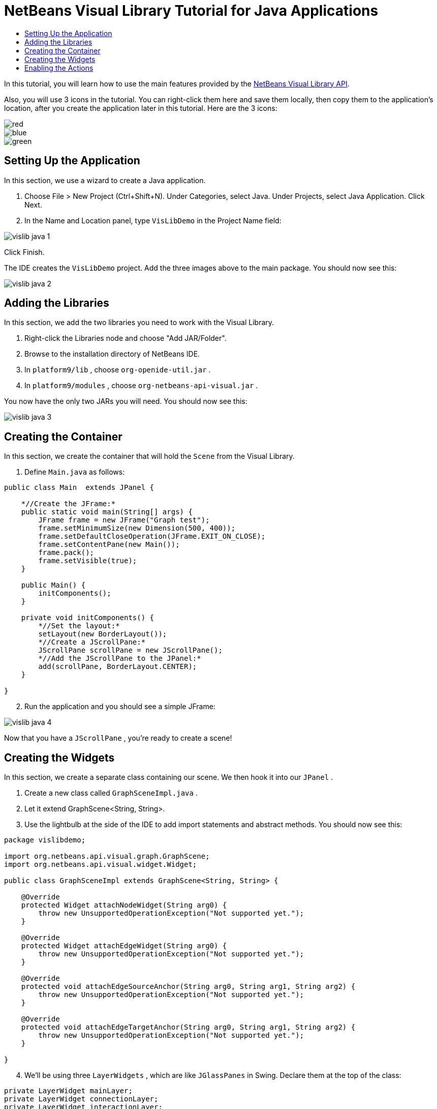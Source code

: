 // 
//     Licensed to the Apache Software Foundation (ASF) under one
//     or more contributor license agreements.  See the NOTICE file
//     distributed with this work for additional information
//     regarding copyright ownership.  The ASF licenses this file
//     to you under the Apache License, Version 2.0 (the
//     "License"); you may not use this file except in compliance
//     with the License.  You may obtain a copy of the License at
// 
//       http://www.apache.org/licenses/LICENSE-2.0
// 
//     Unless required by applicable law or agreed to in writing,
//     software distributed under the License is distributed on an
//     "AS IS" BASIS, WITHOUT WARRANTIES OR CONDITIONS OF ANY
//     KIND, either express or implied.  See the License for the
//     specific language governing permissions and limitations
//     under the License.
//

= NetBeans Visual Library Tutorial for Java Applications
:jbake-type: platform-tutorial
:jbake-tags: tutorials 
:jbake-status: published
:syntax: true
:source-highlighter: pygments
:toc: left
:toc-title:
:icons: font
:experimental:
:description: NetBeans Visual Library Tutorial for Java Applications - Apache NetBeans
:keywords: Apache NetBeans Platform, Platform Tutorials, NetBeans Visual Library Tutorial for Java Applications

In this tutorial, you will learn how to use the main features provided by the  link:http://bits.netbeans.org/dev/javadoc/org-netbeans-api-visual/overview-summary.html[NetBeans Visual Library API].







Also, you will use 3 icons in the tutorial. You can right-click them here and save them locally, then copy them to the application's location, after you create the application later in this tutorial. Here are the 3 icons:


image::images/red.gif[] 
image::images/blue.gif[] 
image::images/green.gif[]


== Setting Up the Application

In this section, we use a wizard to create a Java application.


[start=1]
1. Choose File > New Project (Ctrl+Shift+N). Under Categories, select Java. Under Projects, select Java Application. Click Next.

[start=2]
1. In the Name and Location panel, type  ``VisLibDemo``  in the Project Name field:


image::images/vislib-java-1.png[]

Click Finish.

The IDE creates the  ``VisLibDemo``  project. Add the three images above to the main package. You should now see this:


image::images/vislib-java-2.png[]


== Adding the Libraries

In this section, we add the two libraries you need to work with the Visual Library.


[start=1]
1. Right-click the Libraries node and choose "Add JAR/Folder".

[start=2]
1. Browse to the installation directory of NetBeans IDE.

[start=3]
1. In  ``platform9/lib`` , choose  ``org-openide-util.jar`` .

[start=4]
1. In  ``platform9/modules`` , choose  ``org-netbeans-api-visual.jar`` .

You now have the only two JARs you will need. You should now see this:


image::images/vislib-java-3.png[]


== Creating the Container

In this section, we create the container that will hold the  ``Scene``  from the Visual Library.


[start=1]
1. Define  ``Main.java``  as follows:

[source,java]
----

public class Main  extends JPanel {

    *//Create the JFrame:*
    public static void main(String[] args) {
        JFrame frame = new JFrame("Graph test");
        frame.setMinimumSize(new Dimension(500, 400));
        frame.setDefaultCloseOperation(JFrame.EXIT_ON_CLOSE);
        frame.setContentPane(new Main());
        frame.pack();
        frame.setVisible(true);
    }

    public Main() {
        initComponents();
    }

    private void initComponents() {
        *//Set the layout:*
        setLayout(new BorderLayout());
        *//Create a JScrollPane:*
        JScrollPane scrollPane = new JScrollPane();
        *//Add the JScrollPane to the JPanel:*
        add(scrollPane, BorderLayout.CENTER);
    }

}

----


[start=2]
1. Run the application and you should see a simple JFrame:


image::images/vislib-java-4.png[]

Now that you have a  ``JScrollPane`` , you're ready to create a scene!


== Creating the Widgets

In this section, we create a separate class containing our scene. We then hook it into our  ``JPanel`` .


[start=1]
1. Create a new class called  ``GraphSceneImpl.java`` .

[start=2]
1. Let it extend GraphScene<String, String>.

[start=3]
1. Use the lightbulb at the side of the IDE to add import statements and abstract methods. You should now see this:

[source,java]
----

package vislibdemo;

import org.netbeans.api.visual.graph.GraphScene;
import org.netbeans.api.visual.widget.Widget;

public class GraphSceneImpl extends GraphScene<String, String> {

    @Override
    protected Widget attachNodeWidget(String arg0) {
        throw new UnsupportedOperationException("Not supported yet.");
    }

    @Override
    protected Widget attachEdgeWidget(String arg0) {
        throw new UnsupportedOperationException("Not supported yet.");
    }

    @Override
    protected void attachEdgeSourceAnchor(String arg0, String arg1, String arg2) {
        throw new UnsupportedOperationException("Not supported yet.");
    }

    @Override
    protected void attachEdgeTargetAnchor(String arg0, String arg1, String arg2) {
        throw new UnsupportedOperationException("Not supported yet.");
    }

}

----


[start=4]
1. We'll be using three  ``LayerWidgets`` , which are like  ``JGlassPanes``  in Swing. Declare them at the top of the class:

[source,java]
----

private LayerWidget mainLayer;
private LayerWidget connectionLayer;
private LayerWidget interactionLayer;

----


[start=5]
1. Create a constructor, initialize your  ``LayerWidgets``  and add them to the  ``Scene`` :

[source,java]
----

public GraphSceneImpl() {
    mainLayer = new LayerWidget(this);
    connectionLayer = new LayerWidget(this);
    interactionLayer = new LayerWidget(this);
    addChild(mainLayer);
    addChild(connectionLayer);
    addChild(interactionLayer);
}

----


[start=6]
1. Next, define what will happen when a new Widget is created:

[source,java]
----

@Override
protected Widget attachNodeWidget(String arg) {
    IconNodeWidget widget = new IconNodeWidget(this);
    if (arg.startsWith("1")) {
        widget.setImage(ImageUtilities.loadImage("vislibdemo/red.gif"));
    } else if (arg.startsWith("2")) {
        widget.setImage(ImageUtilities.loadImage("vislibdemo/green.gif"));
    } else {
        widget.setImage(ImageUtilities.loadImage("vislibdemo/blue.gif"));
    }
    widget.setLabel(arg);
    mainLayer.addChild(widget);
    return widget;
}
----

The above is triggered whenever  ``addNode``  is called on the scene.


[start=7]
1. At the end of the constructor, trigger the method above 4 times:

[source,java]
----

Widget w1 = addNode("1. Hammer");
w1.setPreferredLocation(new Point(10, 100));
Widget w2 = addNode("2. Saw");
w2.setPreferredLocation(new Point(100, 250));
Widget w3 = addNode("Nail");
w3.setPreferredLocation(new Point(250, 250));
Widget w4 = addNode("Bolt");
w4.setPreferredLocation(new Point(250, 350));

----

Above, you have created four widgets, you have passed in a string, and you have set the widget's position. Now, the  ``attachNodeWidget``  method is triggered, which you defined in the previous step. The  ``arg``  parameter in the  ``attachNodeWidget``  is the string you passed to  ``addNode`` . Therefore, the string will set the label of the widget. Then the widget is added to the  ``mainLayer`` .


[start=8]
1. Back in the  ``Main.java``  class, add the lines in bold to the  ``initComponents``  method:

[source,java]
----

private void initComponents() {
    //Set the layout:
    setLayout(new BorderLayout());
    //Create a JScrollPane:
    JScrollPane scrollPane = new JScrollPane();
    //Add the JScrollPane to the JPanel:
    add(scrollPane, BorderLayout.CENTER);
    *//Create the GraphSceneImpl:
    GraphScene scene = new GraphSceneImpl();
    //Add it to the JScrollPane:
    scrollPane.setViewportView(scene.createView());
    //Add the SatellitView to the scene:
    add(scene.createSatelliteView(), BorderLayout.WEST);*
}

----


[start=9]
1. Run the application and you should see this:


image::images/vislib-java-5.png[]

Now that you have a scene with some widgets, we can begin integrating some actions!


== Enabling the Actions

In this section, we enable actions on the widgets we created previously.


[start=1]
1. Change the  ``attachNodeWidget``  by adding the lines in bold below:

[source,java]
----

@Override
protected Widget attachNodeWidget(String arg) {
    IconNodeWidget widget = new IconNodeWidget(this);
    if (arg.startsWith("1")) {
        widget.setImage(ImageUtilities.loadImage("vislibdemo/red.gif"));
    } else if (arg.startsWith("2")) {
        widget.setImage(ImageUtilities.loadImage("vislibdemo/green.gif"));
    } else {
        widget.setImage(ImageUtilities.loadImage("vislibdemo/blue.gif"));
    }
    *widget.getActions().addAction(
            ActionFactory.createAlignWithMoveAction(
            mainLayer, interactionLayer,
    ActionFactory.createDefaultAlignWithMoveDecorator()));*
    widget.setLabel(arg);
    mainLayer.addChild(widget);
    return widget;
}

----


[start=2]
1. Run the application. Drag a widget around and notice that alignment markers appear that help the user position a widget in relation to other widgets.

[start=3]
1. Change the  ``GraphSceneImpl``  class by adding the line below to the end of the constructor:

[source,java]
----

getActions().addAction(ActionFactory.createZoomAction());

----


[start=4]
1. Run the application. Scroll the middle mousebutton, or do whatever your operating system requires for "zooming", and notice that the whole scene increases/decreases in size.

Now that you have a basic idea of the features that the Visual Library API provides, see the section called "NetBeans APIs for Visualizing Data" on the  link:https://netbeans.apache.org/kb/docs/platform.html[NetBeans Platform Learning Trail].

